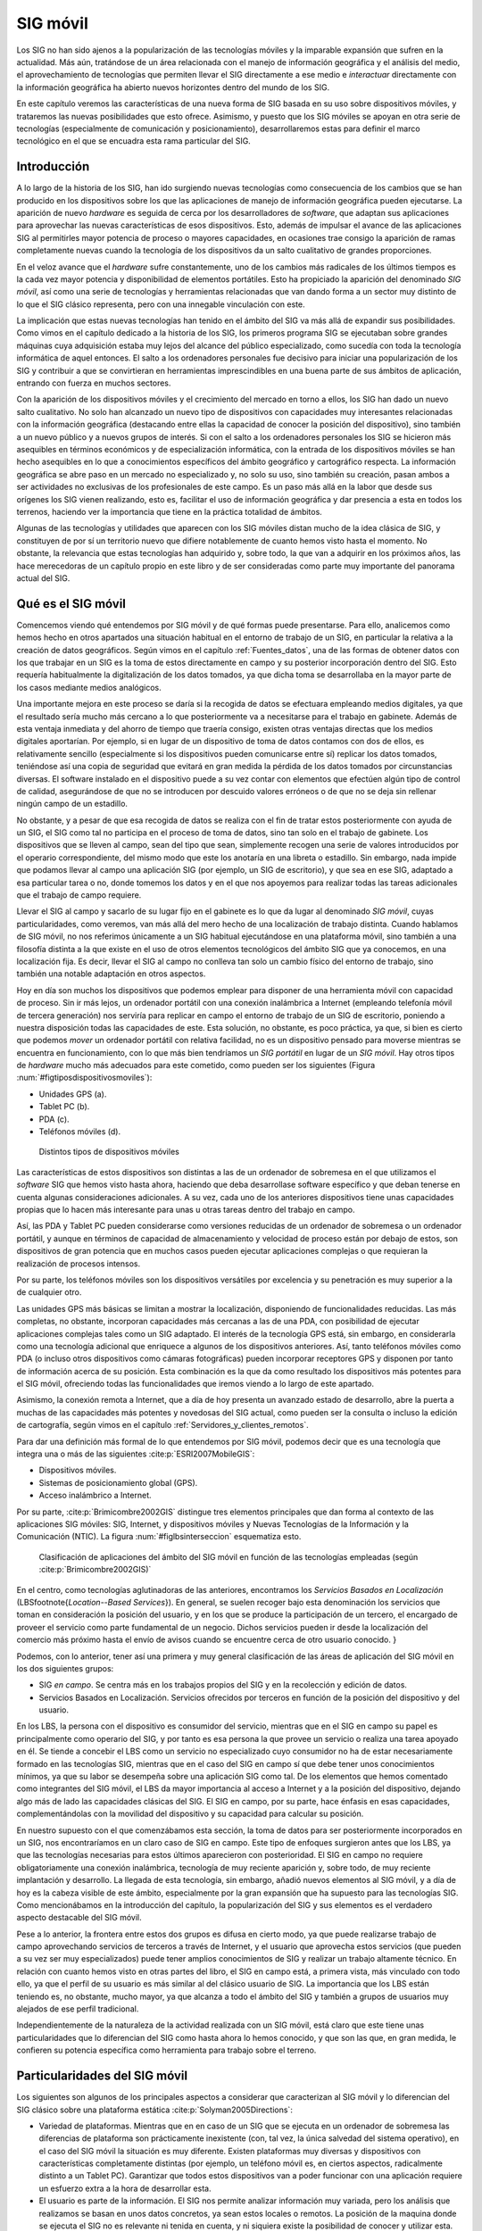 
.. _Otros_tecnologia:

**********************************************************
SIG móvil
**********************************************************

Los SIG no han sido ajenos a la popularización de las tecnologías móviles y la imparable expansión que sufren en la actualidad. Más aún, tratándose de un área relacionada con el manejo de información geográfica y el análisis del medio, el aprovechamiento de tecnologías que permiten llevar el SIG directamente a ese medio e *interactuar* directamente con la información geográfica ha abierto nuevos horizontes dentro del mundo de los SIG. 

En este capítulo veremos las características de una nueva forma de SIG basada en su uso sobre dispositivos móviles, y trataremos las nuevas posibilidades que esto ofrece. Asimismo, y puesto que los SIG móviles se apoyan en otra serie de tecnologías (especialmente de comunicación y posicionamiento), desarrollaremos estas para definir el marco tecnológico en el que se encuadra esta rama particular del SIG.


.. _SIG_Moviles:

Introducción
=====================================================



A lo largo de la historia de los SIG, han ido surgiendo nuevas tecnologías como consecuencia de los cambios que se han producido en los dispositivos sobre los que las aplicaciones de manejo de información geográfica pueden ejecutarse. La aparición de nuevo *hardware* es seguida de cerca por los desarrolladores de *software*, que adaptan sus aplicaciones para aprovechar las nuevas características de esos dispositivos. Esto, además de impulsar el avance de las aplicaciones SIG al permitirles mayor potencia de proceso o mayores capacidades, en ocasiones trae consigo la aparición de ramas completamente nuevas cuando la tecnología de los dispositivos da un salto cualitativo de grandes proporciones.

En el veloz avance que el *hardware* sufre constantemente, uno de los cambios más radicales de los últimos tiempos es la cada vez mayor potencia y disponibilidad de elementos portátiles. Esto ha propiciado la aparición del denominado *SIG móvil*, así como una serie de tecnologías y herramientas relacionadas que van dando forma a un sector muy distinto de lo que el SIG clásico representa, pero con una innegable vinculación con este.

La implicación que estas nuevas tecnologías han tenido en el ámbito del SIG va más allá de expandir sus posibilidades. Como vimos en el capítulo dedicado a la historia de los SIG, los primeros programa SIG se ejecutaban sobre grandes máquinas cuya adquisición estaba muy lejos del alcance del público especializado, como sucedía con toda la tecnología informática de aquel entonces. El salto a los ordenadores personales fue decisivo para iniciar una popularización de los SIG y contribuir a que se convirtieran en herramientas imprescindibles en una buena parte de sus ámbitos de aplicación, entrando con fuerza en muchos sectores.

Con la aparición de los dispositivos móviles y el crecimiento del mercado en torno a ellos, los SIG han dado un nuevo salto cualitativo. No solo han alcanzado un nuevo tipo de dispositivos con capacidades muy interesantes relacionadas con la información geográfica (destacando entre ellas la capacidad de conocer la posición del dispositivo), sino también a un nuevo público y a nuevos grupos de interés. Si con el salto a los ordenadores personales los SIG se hicieron más asequibles en términos económicos y de especialización informática, con la entrada de los dispositivos móviles se han hecho asequibles en lo que a conocimientos específicos del ámbito geográfico y cartográfico respecta. La información geográfica se abre paso en un mercado no especializado y, no solo su uso, sino también su creación, pasan ambos a ser actividades no exclusivas de los profesionales de este campo. Es un paso más allá en la labor que desde sus orígenes los SIG vienen realizando, esto es, facilitar el uso de información geográfica y dar presencia a esta en todos los terrenos, haciendo ver la importancia que tiene en la práctica totalidad de ámbitos.

Algunas de las tecnologías y utilidades que aparecen con los SIG móviles distan mucho de la idea clásica de SIG, y constituyen de por sí un territorio nuevo que difiere notablemente de cuanto hemos visto hasta el momento. No obstante, la relevancia que estas tecnologías han adquirido y, sobre todo, la que van a adquirir en los próximos años, las hace merecedoras de un capítulo propio en este libro y de ser consideradas como parte muy importante del panorama actual del SIG.	

.. _SIG_Moviles:

Qué es el SIG móvil
=====================================================



Comencemos viendo qué entendemos por SIG móvil y de qué formas puede presentarse. Para ello, analicemos como hemos hecho en otros apartados una situación habitual en el entorno de trabajo de un SIG, en particular la relativa a la creación de datos geográficos. Según vimos en el capítulo :ref:`Fuentes_datos`, una de las formas de obtener datos con los que trabajar en un SIG es la toma de estos directamente en campo y su posterior incorporación dentro del SIG. Esto requería habitualmente la digitalización de los datos tomados, ya que dicha toma se desarrollaba en la mayor parte de los casos mediante medios analógicos. 

Una importante mejora en este proceso se daría si la recogida de datos se efectuara empleando medios digitales, ya que el resultado sería mucho más cercano a lo que posteriormente va a necesitarse para el trabajo en gabinete. Además de esta ventaja inmediata y del ahorro de tiempo que traería consigo, existen otras ventajas directas que los medios digitales aportarían. Por ejemplo, si en lugar de un dispositivo de toma de datos contamos con dos de ellos, es relativamente sencillo (especialmente si los dispositivos pueden comunicarse entre sí) replicar los datos tomados, teniéndose así una copia de seguridad que evitará en gran medida la pérdida de los datos tomados por circunstancias diversas. El software instalado en el dispositivo puede a su vez contar con elementos que efectúen algún tipo de control de calidad, asegurándose de que no se introducen por descuido valores erróneos o de que no se deja sin rellenar ningún campo de un estadillo.

No obstante, y a pesar de que esa recogida de datos se realiza con el fin de tratar estos posteriormente con ayuda de un SIG, el SIG como tal no participa en el proceso de toma de datos, sino tan solo en el trabajo de gabinete. Los dispositivos que se lleven al campo, sean del tipo que sean, simplemente recogen una serie de valores introducidos por el operario correspondiente, del mismo modo que este los anotaría en una libreta o estadillo. Sin embargo, nada impide que podamos llevar al campo una aplicación SIG (por ejemplo, un SIG de escritorio), y que sea en ese SIG, adaptado a esa particular tarea o no, donde tomemos los datos y en el que nos apoyemos para realizar todas las tareas adicionales que el trabajo de campo requiere.

Llevar el SIG al campo y sacarlo de su lugar fijo en el gabinete es lo que da lugar al denominado *SIG móvil*, cuyas particularidades, como veremos, van más allá del mero hecho de una localización de trabajo distinta. Cuando hablamos de SIG móvil, no nos referimos únicamente a un SIG habitual ejecutándose en una plataforma móvil, sino también a una filosofía distinta a la que existe en el uso de otros elementos tecnológicos del ámbito SIG que ya conocemos, en una localización fija. Es decir, llevar el SIG al campo no conlleva tan solo un cambio físico del entorno de trabajo, sino también una notable adaptación en otros aspectos.

Hoy en día son muchos los dispositivos que podemos emplear para disponer de una herramienta móvil con capacidad de proceso. Sin ir más lejos, un ordenador portátil con una conexión inalámbrica a Internet (empleando telefonía móvil de tercera generación) nos serviría para replicar en campo el entorno de trabajo de un SIG de escritorio, poniendo a nuestra disposición todas las capacidades de este. Esta solución, no obstante, es poco práctica, ya que, si bien es cierto que podemos *mover* un ordenador portátil con relativa facilidad, no es un dispositivo pensado para moverse mientras se encuentra en funcionamiento, con lo que más bien tendríamos un *SIG portátil* en lugar de un *SIG móvil*. Hay otros tipos de *hardware* mucho más adecuados para este cometido, como pueden ser los siguientes (Figura :num:`#figtiposdispositivosmoviles`):


* Unidades GPS (a).
* Tablet PC	(b).
* PDA (c).	
* Teléfonos móviles (d).


.. _figtiposdispositivosmoviles:

.. figure:: TiposDispositivosMoviles.*
	:width: 650px
	
	Distintos tipos de dispositivos móviles

 
Las características de estos dispositivos son distintas a las de un ordenador de sobremesa en el que utilizamos el *software* SIG que hemos visto hasta ahora, haciendo que deba desarrollase software específico y que deban tenerse en cuenta algunas consideraciones adicionales. A su vez, cada uno de los anteriores dispositivos tiene unas capacidades propias que lo hacen más interesante para unas u otras tareas dentro del trabajo en campo.

Así, las PDA y Tablet PC pueden considerarse como versiones reducidas de un ordenador de sobremesa o un ordenador portátil, y aunque en términos de capacidad de almacenamiento y velocidad de proceso están por debajo de estos, son dispositivos de gran potencia que en muchos casos pueden ejecutar aplicaciones complejas o que requieran la realización de procesos intensos.

Por su parte, los teléfonos móviles son los dispositivos versátiles por excelencia y su penetración es muy superior a la de cualquier otro.

Las unidades GPS más básicas se limitan a mostrar la localización, disponiendo de funcionalidades reducidas. Las más completas, no obstante, incorporan capacidades más cercanas a las de una PDA, con posibilidad de ejecutar aplicaciones complejas tales como un SIG adaptado. El interés de la tecnología GPS está, sin embargo, en considerarla como una tecnología adicional que enriquece a algunos de los dispositivos anteriores. Así, tanto teléfonos móviles como PDA (o incluso otros dispositivos como cámaras fotográficas) pueden incorporar receptores GPS y disponen por tanto de información acerca de su posición. Esta combinación es la que da como resultado los dispositivos más potentes para el SIG móvil, ofreciendo todas las funcionalidades que iremos viendo a lo largo de este apartado.

Asimismo, la conexión remota a Internet, que a día de hoy presenta un avanzado estado de desarrollo, abre la puerta a muchas de las capacidades más potentes y novedosas del SIG actual, como pueden ser la consulta o incluso la edición de cartografía, según vimos en el capítulo :ref:`Servidores_y_clientes_remotos`.

Para dar una definición más formal de lo que entendemos por SIG móvil, podemos decir que es una tecnología que integra una o más de las siguientes  :cite:p:`ESRI2007MobileGIS`:


* Dispositivos móviles.
* Sistemas de posicionamiento global (GPS).
* Acceso inalámbrico a Internet.


Por su parte,  :cite:p:`Brimicombre2002GIS` distingue tres elementos principales que dan forma al contexto de las aplicaciones SIG móviles: SIG, Internet, y dispositivos móviles y Nuevas Tecnologías de la Información y la Comunicación (NTIC). La figura :num:`#figlbsinterseccion` esquematiza esto.

.. _figlbsinterseccion:

.. figure:: LBSInterseccion.*
	:width: 500px
	
	Clasificación de aplicaciones del ámbito del SIG móvil en función de las tecnologías empleadas (según  :cite:p:`Brimicombre2002GIS)`

 


En el centro, como tecnologías aglutinadoras de las anteriores, encontramos los *Servicios Basados en Localización* (LBS\footnote{*Location--Based Services*}). En general, se suelen recoger bajo esta denominación los servicios que toman en consideración la posición del usuario, y en los que se produce la participación de un tercero, el encargado de proveer el servicio como parte fundamental de un negocio. Dichos servicios pueden ir desde la localización del comercio más próximo hasta el envío de avisos cuando se encuentre cerca de otro usuario conocido. 
}

Podemos, con lo anterior, tener así una primera y muy general clasificación de las áreas de aplicación del SIG móvil en los dos siguientes grupos:


* SIG *en campo*. Se centra más en los trabajos propios del SIG y en la recolección y edición de datos.
* Servicios Basados en Localización. Servicios ofrecidos por terceros en función de la posición del dispositivo y del usuario. 


En los LBS, la persona con el dispositivo es consumidor del servicio, mientras que en el SIG en campo su papel es principalmente como operario del SIG, y por tanto es esa persona la que provee un servicio o realiza una tarea apoyado en él. Se tiende a concebir el LBS como un servicio no especializado cuyo consumidor no ha de estar necesariamente formado en las tecnologías SIG, mientras que en el caso del SIG en campo sí que debe tener unos conocimientos mínimos, ya que su labor se desempeña sobre una aplicación SIG como tal. De los elementos que hemos comentado como integrantes del SIG móvil, el LBS da mayor importancia al acceso a Internet y a la posición del dispositivo, dejando algo más de lado las capacidades clásicas del SIG. El SIG en campo, por su parte, hace énfasis en esas capacidades, complementándolas con la movilidad del dispositivo y su capacidad para calcular su posición.

En nuestro supuesto con el que comenzábamos esta sección, la toma de datos para ser posteriormente incorporados en un SIG, nos encontraríamos en un claro caso de SIG en campo. Este tipo de enfoques surgieron antes que los LBS, ya que las tecnologías necesarias para estos últimos aparecieron con posterioridad. El SIG en campo no requiere obligatoriamente una conexión inalámbrica, tecnología de muy reciente aparición y, sobre todo, de muy reciente implantación y desarrollo. La llegada de esta tecnología, sin embargo, añadió nuevos elementos al SIG móvil, y a día de hoy es la cabeza visible de este ámbito, especialmente por la gran expansión que ha supuesto para las tecnologías SIG. Como mencionábamos en la introducción del capítulo, la popularización del SIG y sus elementos es el verdadero aspecto destacable del SIG móvil.

Pese a lo anterior, la frontera entre estos dos grupos es difusa en cierto modo, ya que puede realizarse trabajo de campo aprovechando servicios de terceros a través de Internet, y el usuario que aprovecha estos servicios (que pueden a su vez ser muy especializados) puede tener amplios conocimientos de SIG y realizar un trabajo altamente técnico. En relación con cuanto hemos visto en otras partes del libro, el SIG en campo está, a primera vista, más vinculado con todo ello, ya que el perfil de su usuario es más similar al del clásico usuario de SIG. La importancia que los LBS están teniendo es, no obstante, mucho mayor, ya que alcanza a todo el ámbito del SIG y también a grupos de usuarios muy alejados de ese perfil tradicional.

Independientemente de la naturaleza de la actividad realizada con un SIG móvil, está claro que este tiene unas particularidades que lo diferencian del SIG como hasta ahora lo hemos conocido, y que son las que, en gran medida, le confieren su potencia específica como herramienta para trabajo sobre el terreno.

Particularidades del SIG móvil
=====================================================

Los siguientes son algunos de los principales aspectos a considerar que caracterizan al SIG móvil y lo diferencian del SIG clásico sobre una plataforma estática  :cite:p:`Solyman2005Directions`:


* Variedad de plataformas. Mientras que en en caso de un SIG que se ejecuta en un ordenador de sobremesa las diferencias de plataforma son prácticamente inexistente (con, tal vez, la única salvedad del sistema operativo), en el caso del SIG móvil la situación es muy diferente. Existen plataformas muy diversas y dispositivos con características completamente distintas (por ejemplo, un teléfono móvil es, en ciertos aspectos, radicalmente distinto a un Tablet PC). Garantizar que todos estos dispositivos van a poder funcionar con una aplicación requiere un esfuerzo extra a la hora de desarrollar esta.

* El usuario es parte de la información. El SIG nos permite analizar información muy variada, pero los análisis que realizamos se basan en unos datos concretos, ya sean estos locales o remotos. La posición de la maquina donde se ejecuta el SIG no es relevante ni tenida en cuenta, y ni siquiera existe la posibilidad de conocer y utilizar esta. En el SIG móvil, por el contrario, la posición del dispositivo es conocida (si este integra algún tipo de mecanismo para calcular está, de entre los que veremos más adelante en esta misma sección). Esa posición no solo puede ser empleada como otro dato más, sino que, en muchos casos, es el dato más importante y el que permite ofrecer servicios personalizados en función de dicha posición. Indirectamente, el usuario se convierte también en parte de la información, ya que es *su* posición la que ahora forma parte de esta.

* Acceso variable. La calidad del acceso a Internet va a fluctuar notablemente para un mismo conjunto de dispositivo, aplicación, y usuario, ya que se trata de un servicio muy variable en función de la localización. 

* Limitación de los dispositivos. Comparados con un ordenador de sobremesa, que representa el dispositivo estándar en el que un SIG se ejecuta tradicionalmente, los dispositivos móviles presentan importante limitaciones. Las más destacable de ellas es su propio tamaño, ya que las pantallas son pequeñas y obligan a un uso distinto de su espacio para poder mostrar en ellas todos los elementos necesarios para garantizar una correcta usabilidad de las aplicaciones. Otras limitaciones son las ya mencionadas de almacenamiento y proceso. Y, por último, deben considerarse también las limitaciones en los dispositivos de entrada, muy distintos de los habituales teclado y ratón, y sin apenas posibilidad de contar con otros periféricos más específicos.

* Escalabilidad de los datos. Por las propias características tanto de los dispositivos como de sus conexiones, es necesario poner atención en la escalabilidad de los datos para que las aplicaciones funcionen en circunstancias variadas, modificando el detalle en función de las situación.


Aplicaciones del SIG móvil
=====================================================

Para estudiar las posibilidades que el SIG móvil nos brinda, podemos analizar el papel que la información geográfica juega en el trabajo de campo. De este modo, descubriremos en qué fases de este existirán diferencias si podemos contar con una herramienta con las capacidades de un SIG, ampliada además con otros elementos tales como un sistema GPS incorporado en el dispositivo. Entendemos aquí trabajo de campo no en el sentido tradicional, sino como cualquier actividad desarrollada al aire libre en la que pueda aplicarse de algún modo un SIG móvil, y que no necesariamente ha de constituir un *trabajo* como tal. 

Por una parte, la información geográfica es una herramienta en la que nos apoyamos para desarrollar la actividad en cuestión. Es decir, *usamos* la información geográfica de forma directa. Así sucede, por ejemplo, cuando debemos tomar datos en una localización concreta como por ejemplo una parcela de inventario en un inventario forestal o un punto de alcantarillado para realizar un control del estado de una red de saneamiento. También hacemos un uso similar cuando buscamos el restaurante más próximo o queremos encontrar el camino más rápido para tomar una carretera desde nuestro emplazamiento actual.

Tradicionalmente, la información geográfica se ha llevado al campo en forma de mapas impresos. Consultando estos se encontraba el lugar seleccionado y la forma de desplazarse hasta él. Empleábamos mapas topográficos para encontrar esa parcela de inventario, callejeros para localizar la alcantarilla o un mapa de carreteras para saber cómo desplazarnos en coche. Con el SIG móvil, la información geográfica *viaja* al campo en formato digital, almacenada dentro del propio dispositivo o bien accediendo mediante este a información remota a través de Internet. Esto ofrece ventajas tales como una mayor comodidad o como la posibilidad de tener varios dispositivos que compartan la cartografía. Es decir, varios técnicos que trabajen en campo pueden *llevar* el mismo mapa sin necesidad de tener varias copias de este, sino tan solo varias *copias* del dispositivo, que es por otra parte el mismo que emplearán para la toma de datos o para cualquiera de las restantes tareas de su trabajo.

Por otra parte, la información geográfica en sí puede ser parte de la información recogida en campo. Es decir, es objeto de interés directo del trabajo de campo, y no solo un medio para realizar este. En este caso, los dispositivos móviles van a permitir recoger con más precisión cualquier tipo de dato espacial sobre el terreno, al mismo tiempo que facilitan la creación de dicho dato espacial o la edición de uno ya existente en función de lo observado. Se unen en este punto la capacidad del dispositivo para conocer las coordenadas de su localización y las capacidades de las aplicaciones SIG para edición de datos, así como las propias ventajas de los datos digitales en lo que a su actualización respecta (véase :ref:`Datos_digitales_y_analogicos`). 

Esta es una de las razones principales del auge actual de los proyectos colaborativos para la creación de cartografía (véase :ref:`VGI`). Los complejos y caros equipos empleados en la cartografía clásica pueden sustituirse en muchos casos por dispositivos simples como un teléfono móvil o una unidad GPS de consumo, ambos sencillos de manejar para el usuario no especializado. Este puede así tomar información geográfica y aportarla a algún proyecto comunitario, o bien guardarla para su uso personal. 

Con las ideas anteriores, podemos localizar las principales tareas que el SIG móvil va a desarrollar en los distintos ámbitos de aplicación y dividirlas en dos bloques: aquellas que permiten a los usuarios optimizar su movilidad durante el trabajo de campo, y aquellas que facilitan el desarrollo de la labor en cuestión una vez que se ha posicionado correctamente. 

Con respecto a las relacionadas con la movilidad, no se ha de pensar que estas se limitan a la localización de un emplazamiento puntual como se ha mencionado anteriormente, en lo que sería un uso casi exclusivo del sistema de posicionamiento del dispositivo. También el análisis, parte importante de un SIG, puede servir para mejorar el desplazamiento que el trabajo en campo conlleva. El cálculo de rutas es el principal ejemplo en este sentido, tal y como se implementa en los navegadores GPS, aunque no el único. Elaborar un plan de ruta en tiempo real puede ser útil para muchos profesionales, que pueden hacer uso de algoritmos como el del *problema del viajante* si estos se encuentran implementados en su SIG móvil.

Dentro de las actividades que facilitan la labor en campo son de especial interés las relacionadas con la captura de información geográfica, que se simplifica notablemente como ya hemos dicho. Asimismo, también debemos citar cualquier tipo de servicio al que pueda accederse mediante la conexión inalámbrica del dispositivo y proporcione información complementaria o algún tipo de apoyo a la persona que opera con este. Y por último, no ha de olvidarse el análisis SIG como una herramienta con gran utilidad, ya que permitirá realizar procesos adicionales que pueden añadir nuevas posibilidades, tales como, por ejemplo, la validación en tiempo real de los datos recogidos.

La siguiente lista resume algunas de las actividades principales que pueden llevarse a cabo con un SIG móvil. Algunas de ellas pueden desarrollarse sin necesidad de contar con todos los elementos posibles (dispositivo, conexión inalámbrica y sistema de posicionamiento), aunque buena parte requieren el concurso de todos ellos.


* Navegación. Cálculo de ruta óptima entre dos puntos, guiado en interiores (centros comerciales, museos, etc.), aparcamiento guiado, gestión de tráfico. Una de las actividades más populares y extendidas.
* Inventario. Recogida de datos de cualquier tipo sobre el terreno. Cubre desde datos de inventarios forestales a prospecciones arqueológicas, pasando por datos censales o infraestructuras urbanas, entre muchos otros.
* Información. Paginas amarillas espaciales o guias de viaje virtuales. En general, cualquier servicio de mapas o de puntos de interés con posición (monumentos, tiendas, aparcamientos...) accesible desde un dispositivo móvil.
* Emergencia. Localización de situaciones de emergencia, asistencia a vehículos, optimización de asistencias y tiempos de respuesta. El usuario, ante una emergencia, puede conocer su posición e informar de ella, o bien a través de la red puede conocerse esta y emplearse para dar una respuesta óptima y una ayuda lo más eficiente posible.
* Publicidad. Anuncios basados en localización, indicación de negocios cercanos, promociones para comercios próximos. Existen algunas limitaciones para evitar la publicidad no deseada, pero si el usuario da permiso, puede recibir información sobre posibilidades comerciales en su entorno.
* Seguimiento. Tanto de personas como de productos, a lo largo de rutas predefinidas o no. También puede servir para monitorizar una actividad en las distintas localizaciones por las que pase el usuario. Por ejemplo, una compañía telefónica puede estudiar los patrones de comportamiento en lo que al acceso a la red respecta, según el emplazamiento desde el que se accede.
* Gestión. Por ejemplo, de infraestructuras, de instalaciones, o de flotas. El dispositivo puede ir sobre el elemento a gestionar o bien emplearse para llegar hasta él y efectuar allí algún tipo de control.
* Ocio. Buscadores de amigos o juegos con componente espacial, entre otros.



Métodos de posicionamiento
=====================================================

Uno de los elementos clave del SIG móvil es la capacidad de conocer la posición del dispositivo en todo momento, incorporando, como ya hemos visto, esa posición como un dato más de particular relevancia para realizar otras operaciones habituales del SIG o para ofrecer servicios de diversos tipos. Si el dispositivo en cuestión es una unidad GPS, está claro que dispone de un sistema para obtener su posición, igual que sucede si se trata de otro tipo de dispositivo pero con un receptor GPS incorporado. Sin embargo, existen otras formas de que el dispositivo conozca su posición, y pueden emplearse de igual modo para obtener resultados similares en cuanto a las prestaciones que van a permitir.

Los métodos mediante los cuales puede determinarse la posición de un dispositivo pueden clasificarse en tres tipos, a saber:


* Introducción manual de la posición.
* Métodos basados en red.
* Metodos basados en terminal.


La introducción manual es el método más obvio y simple que, no obstante, puede implicar también el uso de algún tipo de tecnología y requiere algunas matizaciones. Además de introducir directamente en el dispositivo las coordenadas actuales de este, es posible establecer una posición mediante la denominada *geocodificación inversa*. En el capítulo :ref:`Geocodificacion` veíamos que mediante la geocodificación asignábamos coordenadas a un determinado elemento, que podía ser un punto dado o cualquier otro elemento susceptible de ser georreferenciada. Aplicando este razonamiento de forma inversa, y si disponemos una base de datos con un conjunto de esos elementos y sus coordenadas asociadas, podemos obtener estas últimas haciendo búsquedas en esa base de datos con el nombre del elemento. Es decir, podemos decirle al dispositivo que la posición actual es *Badajoz* o *Estadio Vicente Calderón* y él se encargará de convertir esa información en una coordenada numérica similar a la que se obtendría si tuviera instalado un receptor GPS o alguna otra tecnología similar.

Algunos servicios de consulta de los que presentábamos en el capítulo :ref:`Servidores_y_clientes_remotos` permiten este tipo de operaciones, y devuelven coordenadas asociadas a un determinado fenómeno geográfico. En particular, los denominadas servicios de *Nomenclator* son los encargados de ello, como veremos con más detalle en el apartado :ref:`Nomenclator`.

Con respecto a los dos tipos restantes, ambos se apoyan en una red de estaciones cuyas posiciones son conocidas. Los basados en red obtienen su posición mediante cálculos realizados en función de una señal emitida por el dispositivo. El método más habitual de esta clase es el empleado por los teléfonos móviles para calcular su posición en función del repetidor más cercano de entre los que le ofrecen cobertura. 

Por el contrario, en los métodos basados en terminal es el propio dispositivo el que recibe la señal que procede de las estaciones, y en función de estas calcula su posición. El sistema GPS es el ejemplo más popular de un método de esta última clase. Existen asimismo métodos combinados que emplean ambas técnicas para el cálculo posicional.

La figura :num:`#figmetodosposicionamiento` esquematiza lo anterior.

.. _figmetodosposicionamiento:

.. figure:: MetodosPosicionamiento.*
	:width: 750px
	
	Metodos de posicionamiento basados en red (a) y en terminal (b)

 


Con independencia del tipo de método, el proceso de cálculo de posición sigue un esquema como el siguiente:


* La posición de las estaciones es conocida.
* La información de la señal se transforma en una distancia (a excepción de si se aplica la técnica conocida como Ángulo de Llegada, que veremos seguidamente).
* La posición se calcula conociendo las distancias a un número dado de estaciones base.


Esto coincide con lo que ya vimos en el apartado :ref:`GPS` dedicado al sistema GPS.

Para convertir la información de la señal en una posición, encontramos diversas técnicas, a saber:


* Celda de Origen (Cell of Origin, COO). Se identifica la estación base más cercana y con ello se sabe que el dispositivo se encuentra en el perímetro de esta, dentro de su radio de alcance. La precisión depende de la densidad de la red. Para el caso de telefonía móvil, se sitúa entre los 200 metros y varios kilómetros, por lo que es baja para cierto tipo de servicios.
* Tiempo de Llegada (Time of Arrival, TOA). Se conoce la velocidad de transmisión de la señal y el tiempo entre el envio y la recepción de la señal, con lo que puede calcularse la distancia. Se tiene así la distancia respecto a una estación dada. Considerando la velocidad de transmisión de la señal, son necesarios relojes de alta precisión para lograr un calculo preciso.
* Diferencia de Tiempo de Llegada (Time Difference of Arrival, TDOA) o Diferencia de Tiempo Observada Mejorada (Enhanced Observed Time Difference, E--OTD). En ambas técnicas se mide igualmente el tiempo, pero el cálculo de la distancia se basa en la diferencia de las señales de tres estaciones, pudiéndose así triangular la posición. En el caso de TDOA el cálculo de la posición lo realiza el proveedor de la red, mientras que en el E--ODT es el dispositivo móvil quien lo hace.
* Ángulo de Llegada (Angle of arrival, AOA), Dirección de Llegada (DOA): Se usan antenas direccionables para detectar el ángulo de llegada.


Estas técnicas pueden emplearse simultáneamente, con objeto de proporcionar una localización más fiable o de adaptarse a las propias circunstancias de la red de estaciones en cada momento.

Es interesante mencionar que la precisión en los métodos basados en terminal es en general mayor que la de los métodos basados en red, siendo así más adecuados para servicios en los que la posición deba conocerse de forma más precisa  :cite:p:`Lopez2004CRC`. Así, el GPS ofrece precisiones mucho mayores que las que se pueden obtener con la identificación de la celda más cercana en una red de telefonía móvil. El GPS es, sin embargo, una técnica pensada para emplearse en exteriores, y los servicios en interior no pueden hacer uso de este, además de requerir una precisión aún mayor. En este caso, métodos basados en redes locales inalámbricas (WLAN), Bluetooth o ultrasonidos son una opción	válida, todos ellos también basados en terminal.

Redes inalámbricas
=====================================================

Uno de los elementos más importantes en el SIG móvil es la conexión inalámbrica, que nos permite el acceso a Internet y poder acceder a todos los tipos de servicios a través de esta. Sin conexión, disponemos de gran cantidad de funcionalidades, en especial aquellas fundamentales para lo que denominábamos SIG en campo. Podemos llevar el SIG móvil y tomar datos, realizar análisis geográficos sobre el terreno o navegar hasta una posición dada. Para ello solo necesitamos los datos que estén almacenados en el propio dispositivo, tal y como sucede en un navegador GPS que contiene su propia cartografía.

Sin conexión a Internet, sin embargo, no se dispone de capacidad para recibir servicios ni tampoco para acceder a datos remotos o realizar consultas sobre datos de terceros, limitando así de forma notable el alcance del  SIG móvil. Siendo la conexión inalámbrica un elemento tan relevante, es necesario conocer algunos fundamentos acerca de su funcionamiento y de cómo los dispositivos habituales en el SIG móvil incorporan la tecnología correspondiente.

Existen dos esquemas principales para clasificar las redes inalámbricas: según la topología de la red y según su alcance

En relación con la topología de la red encontramos dos grupos: aquellas en que la red presenta una infraestructura formada por un número de estaciones inmóviles (nodos) a las que acceden los terminales, y aquellas en las que los propios terminales forman una red *ad--hoc*, siendo ellos mismos los nodos de esta.

Según su alcance, y variando este de menor a mayor, podemos dividir las redes inalámbricas en Redes Inalámbricas de Área Personal (Wireless Personal Area Network, WPAN), Redes Inalámbricas de Área Local (Wireless Local Area Network, WLAN) y Redes Inalámbricas de Área Amplia (Wireless  Wide Area Network, WWAN). Está clasificación se emplea con frecuencia, por lo que veremos los tipos anteriores con algo más de detalle.

Una red WPAN tiene un alcance corto, de unos 10 metros, y utiliza una frecuencia que no requiere de licencia para operar. La mayoría de las redes de este tipo se basan en Bluetooth, y su velocidad de transmisión es de unos 0.5 Mbps.

Por su parte, una red WLAN tiene un alcance mayor, entre 10 y 100 metros, y su velocidad es muy superior, hasta los 100 Mbps. Utilizan también frecuencias sin necesidad de licencia. Las redes inalámbricas de este tipo surgen a partir de las redes locales no inalámbricas (LAN), principales pensadas para la transmisión de datos. Es por ello que esta tecnología esta principalmente orientada a la transmisión de datos, y no ofrece soporte para voz como sucede con las redes WWAN.

Una red WWAN cubre un a distancia de entre 100 metros y 30 kilómetros, y emplea una frecuencia no libre, es decir, una cuyo uso requiere la adquisición de una licencia. Originalmente este tipo de redes se pensaron para transmisión de voz, por lo que su velocidad es baja, 4,8 kbps. La evolución de estas redes para la transmisión de datos ha dado lugar a una segunda generación con mayores velocidades, como sucede con las redes de los sistemas GSM (Global System for Mobile) o GRPS (General Packet Radio Service), con velocidades de 9,6--14 kbps y 20--115 kbps respectivamente. Estas velocidades siguen siendo insuficientes para gran cantidad de aplicaciones, pero las redes de tercera generación, como el sistema UTMS (Universal Mobile Telecommunication System) europeo, pueden alcanzar tasas que permiten operar fluidamente del mismo modo que en una red local. 


El *sofware* SIG móvil
=====================================================

Conocemos ya los elementos que integran el SIG móvil y las tecnologías implicadas tales como las redes inalámbricas y los métodos de posicionamiento. Es el momento de ver cómo el *software* SIG se adapta a estas circunstancias y cuáles son las características de las aplicaciones que vamos a encontrar sobre los dispositivos móviles. 

Las diferencias entre los SIG de escritorio y los SIG sobre dispositivos móviles vienen motivadas fundamentalmente por dos razones: las capacidades limitadas de estos (que mencionamos al inicio del capítulo) y las funcionalidades extras que presentan (principalmente la capacidad de posicionamiento). De igual modo, el enfoque y el tipo de uso que se pretenda dar condicionan la forma de las aplicaciones, existiendo una gran diferencia entre las aplicaciones dirigidas a lo que denominábamos SIG en campo y aquellas orientadas a los servicios basados en localización.

Comenzando con las primeras, representan el *software* más similar a los SIG de escritorio, ya que las funcionalidades que resultan de interés son en buena medida aquellas que encontramos en estos. La lectura de datos y su representación son de nuevo los pilares fundamentales entre las capacidades que una aplicación para SIG en campo debe presentar, aunque tanto la edición como el análisis cobran relevancia y se implementan habitualmente para usos particulares. A su vez, tanto la lectura como la representación de datos son dos de las áreas en las que es más necesaria una adaptación debido a las limitaciones del dispositivo. 

En el caso de la lectura de datos, la limitada capacidad de almacenamiento y, sobre todo, memoria y velocidad de proceso, plantean un problema a la hora de desarrollar un *software* que se comporte de manera similar a un SIG de escritorio. Aunque el desarrollo de ciertos tipos de dispositivos móviles tales como las PDA es rápido y sus capacidades casi alcanzan en algunos casos a las de un ordenador de sobremesa, el manejo de datos voluminosos sigue estando restringido. Este tipo de datos, no obstante, no son necesarios con tanta frecuencia como en el trabajo clásico con un SIG de sobremesa y, dado que otro tipo de funcionalidades están más limitadas, el rango de actividades que se van a desarrollar con tales datos es más reducido, lo que simplifica el desarrollo de todo lo relativo a su acceso y manejo.

Aunque un SIG móvil era en su concepción inicial un elemento autónomo capaz de contener los datos necesarios para su funcionamiento e incluso incorporar nuevos datos mediante la creación *in situ* de estos, la aparición de las redes inalámbricas ha cambiado esta tendencia y ahora el desarrollo se enfoca hacia el consumo de datos externos a través de la red. Este planteamiento soluciona las dificultades que existen para la lectura de datos de gran volumen, ya que el dispositivo se convierte en un cliente y delega las tareas más costosas al servidor correspondiente. 

En los dispositivos de mayor potencia, adecuados para un desarrollo profesional del SIG en campo y para la recogida de datos, el SIG conserva sus capacidades de acceder a datos locales, mientras que en otros menos potentes y especializados, tales como teléfonos móviles, se consumen exclusivamente datos remotos. Algunas aplicaciones con base SIG, tales como navegadores, pueden utilizar cartografía digital almacenada en el dispositivo, pero la aplicación como tal no permite la utilización de otros datos distintos o la lectura de diversos formatos, como sí sucede en un SIG de escritorio.

En lo referente a la representación, la principal diferencia que se ha de considerar a la hora de diseñar un SIG móvil es, como parece lógico, la reducida dimensión de las pantallas. Especialmente a la hora de visualizar datos y aplicar una simbología a estos, se ha de tener en cuenta que existe una limitación de tamaño y que no pueden aplicarse ideas idénticas a las que serían adecuadas para una pantalla de ordenador común, ya que, al trasladarlas a la del dispositivo móvil, puede obtenerse como resultado un mapa carente de utilidad que no transmite adecuadamente la información geográfica que contiene. Los conceptos de generalización cartográfica que mencionamos en el apartado :ref:`GeneralizacionCartografica` (por ejemplo, la exageración de elementos) han de tenerse muy presentes en la creación de un SIG móvil.

No solo en la forma de representación existen diferencias, sino también en las propias funcionalidades de visualización incorporadas en la aplicación. Esto está relacionado no únicamente con las limitaciones de la aplicación ---podemos decir que, en general, el SIG sobre un dispositivo móvil es una versión más simplificada y menos compleja de un SIG de escritorio---, sino con las necesidades que el usuario va a tener en este aspecto. 

Por ejemplo, podemos asumir que un usuario de un SIG móvil va a requerir menos capacidades para establecer una representación particular de los datos espaciales, ya que el trabajo que realiza es menos exigente en ese sentido. Mientras que sobre un SIG de escritorio se elabora cartografía y se trabaja con múltiples capas y en contextos de trabajo muy distintos, un usuario de un SIG móvil emplea la representación visual de los datos como forma de navegación (de modo similar a como emplearía un mapa en papel), o como un apoyo para la edición o toma de datos. En el primer caso, en la representación debe primar la claridad, para facilitar la localización de aquello que busca. Aspectos relativos al análisis visual de la componente temática del dato geográfico no son relevantes, ya que es raro que el usuario efectúe ese tipo de operaciones. En el segundo caso, debe prevalecer la representación clara de aquello que se edita o de los elementos principales del entorno que van a servir de guía para la edición o creación de nuevos datos.

Aunque también los SIG móviles tienen parte del carácter generalista de los SIG de escritorio, su contexto está más acotado o, al menos, más limitado en cuanto a la extensión de las actividades que pueden llevarse a cabo y las necesidades que van a plantear. Por esta razón, sus funcionalidades, con la visualización en lugar predominante, también se encuentran limitadas.

Gracias al acceso a Internet que se mencionó anteriormente, no solo las tareas de acceso y procesado de datos se delegan en un servidor, sino también las relacionadas con la representación. Por eso, es más habitual que los SIG móviles actúen como clientes de servicios de mapas (es decir, de representaciones ya hechas y listas para visualizarse, como vimos en el apartado :ref:`Servidores`), y no como clientes de servicios más complejos en los cuales se obtienen los datos y después es la aplicación la que se encarga de formar la representación a partir de ellos. 

Esto no quiere decir que este tipo de capacidades no se encuentren en los SIG móviles. De hecho, algunas aplicaciones SIG móviles permiten incluso que la edición de la cartografía sea también un servicio remoto, es decir, que cuando el usuario edite o añada nuevos elementos en su trabajo de campo, estos cambios no tengan lugar en los datos locales que existen en el dispositivo, sino que modifica los presentes en un repositorio remoto. Esta funcionalidad, poco frecuente incluso en los SIG de escritorio más completos, aparece en algunos SIG móviles. No obstante, las posibilidades de representación son menores en el SIG móvil, entendiéndose que no es necesario ofrecer capacidades avanzadas de este tipo.

A modo de ejemplo, y tras lo explicado hasta este punto, se muestra en la figura :num:`#figsigmovil` el aspecto de una aplicación SIG móvil.

.. _figsigmovil:

.. figure:: SigMovil.*
	:width: 500px
	
	Aspecto de una aplicación SIG móvil (gvSIG Mobile)

 


En los servicios basados en localización, todo lo anterior tiene lugar de un modo aún más patente, reduciéndose por lo general más aún las funcionalidades. El usuario tiene menos capacidad para *operar* con el dispositivo y con el *software*, y los servicios se diseñan para que sean sencillos de consumir. Los teléfonos móviles, que representan el dispositivo por excelencia para este tipo de aplicaciones, tienen capacidades más reducidas que otros de los adecuados para el SIG móvil, por lo que esta limitación de funcionalidades es también producto del dispositivo al que están orientadas mayoritariamente. La menor especialización de los usuarios influye también en que las aplicaciones presenten esas características.

La imagen :num:`#figejemploslbs` muestra dos ejemplos de aplicaciones para servicios basados en localización. Adviértase que estas no tienen necesariamente que guardar similitud con la idea clásica de un SIG, y que pueden no incluir ningún tipo de representación cartográfica. Es decir, que pueden proveer el servicio dando algún tipo de información geográfica (en el caso del ejemplo de la izquierda, se ofrecen mensajes de otros usuarios del servicio localizados en la misma zona) sin necesidad de mostrarla sobre un mapa. En el caso de la captura de pantalla mostrada en el lado derecho, la información sí aparece en un mapa, en el cual se muestran los contactos del usuario que se encuentran cercanos. El servicio en este caso es una forma particular de agenda de contactos que hace énfasis en algunos de ellos en función de su localización y la del usuario.

.. _figejemploslbs:

.. figure:: EjemplosLBS.*
	:width: 650px
	
	Dos servicios basados en localizacion sobre un teléfono móvil. A la izquierda, Foursquare (http://www.foursquare.com). A la derecha, Google Latitude(http://www.google.com/latitude).

 



El contexto
--------------------------------------------------------------

Un hecho básico a considerar a la hora de diseñar *software* para un SIG móvil es que en este el *software* conoce dónde se encuentra el usuario, y el trabajo de dicho usuario normalmente se basa en emplear esa localización para realizar algún tipo de tarea. Aparece así un concepto que carece prácticamente de importancia en un SIG de escritorio que se ejecuta sobre una máquina inmóvil, pero que en el SIG móvil y en cualquier otra aplicación móvil resulta fundamental: el *contexto*.



Entendemos por contexto toda aquella información que puede ser utilizada para caracterizar la situación de una entidad. Una entidad es una persona, lugar o objeto que se considera relevante para la interacción entre el usuario y la aplicación, pudiendo considerarse como entidad también a estos últimos  :cite:p:`Dey2001PUC`.

Los factores implicados en definir un contexto son variados, pero pueden considerarse divididos en cuatro grupos fundamentales  :cite:p:`Schilit1994IEEE`:


* Contexto espacial. Caracterizado por dónde se encuentra el usuario.
* Contexto social. Caracterizado por quién es el usuario.
* Contexto informacional. Caracterizado por qué recursos se hallan cerca del usuario.
* Contexto técnico. Caracterizado por las características de la red y los dispositivos.


Si atendemos al caso particular de los servicios basados en mapas,  :cite:p:`Nivala2003HCI` propone los tipos de contexto que se detallan a continuación:


* Usuario. La identidad del usuario permite considerar aspectos tales como su edad y sexo (las cuales condicionan inevitablemente sus intereses), sus preferencias personales (por ejemplo, el idioma que habla y en el que quiere recibir el servicio) o quienes son su amistades y desea contactar con ellas.
* Localización. El elemento de contexto más empleado, puede ser tanto absoluta (expresada mediante una coordenada georeferenciada) o relativa a algún otro elemento que forma a su vez parte del contexto.
* Tiempo. Puede considerarse a distintas escalas. Por ejemplo, la hora del día (de interés si se busca un establecimiento para indicar al usuario solo aquellos que estén abiertos en ese momento) o la estación del año (que condiciona las actividades que se pueden realizar, ya que muchas de ellas son estacionales).
* Orientación. Para saber hacia dónde se dirige el usuario y conocer, por ejemplo, qué tiene delante a la vista. También para servicios de navegación, para saber si el usuario sigue adecuadamente una ruta propuesta. Si el usuario se mueve, puede conocerse mediante el movimiento, pero en caso de estar parado requiere la presencia de elementos adicionales en el dispositivo.	
* Historial de navegación. Permite crear un perfil del usuario y saber sus intereses en función de los lugares en los que ha estado.
* Propósito de uso. Viene definido por las actividades y objetivos del usuario, así como el papel que ejerce durante la utilización del dispositivo móvil. Los distintos tipos de usuarios tendrán diferentes necesidades en lo que respecta a la información, la presentación (por ejemplo, mapas con una representación más o menos técnica) o los modos de interacción con el dispositivo.
* Situación cultural y social. La situación de un usuario en este sentido se caracteriza por la proximidad a otros usuarios, su relación social y sus tareas colaborativas.
* Entorno físico. En este apartado se incluyen elementos como la iluminación existente o el ruido ambiente, que condicionan la interacción con el dispositivo y las capacidades del usuario de operar sobre él.
* Propiedades del sistema. Se incluyen aquí los aspectos relativos a la tecnología. Por ejemplo, si el dispositivo es en color o en blanco y negro, si tiene teclado o pantalla táctil, o si la conexión a Internet es continua o intermitente.


Algunos de los anteriores puntos puede pensarse que no guardan una relación directa con los LBS y no  han de ser exclusivos de estos. Es decir, que elementos como, por ejemplo, el tiempo, pueden ser tenidos en cuenta a la hora de proveer un servicio sin necesidad de que el dispositivo a través del que se realiza dicho servicio cuente con medios para establecer su posición. Un ordenador de sobremesa, por ejemplo, también dispone de información sobre el tiempo que puede considerarse. Aunque esto es cierto, la inclusión del contexto espacial añade relevancia a los otros elementos del contexto, ya que modifica en gran medida la labor del usuario y la naturaleza de su actividad sobre el dispositivo.

Si recurrimos al clásico ejemplo del cálculo de rutas, aunque el análisis llevado a cabo sea similar y requiera unos datos similares (punto de inicio, punto de destino y red de vías de comunicación), el hecho de que unos de dicho puntos (habitualmente el de salida) sea la coordenada actual del dispositivo modifica en gran medida muchos aspectos de esa operación. Al realizar un cálculo de rutas en un SIG de escritorio sobre un ordenador de sobremesa, lo normal es que este cálculo nos sirva para planificar un viaje futuro o para estimar el tiempo que, en algún momento dado, tardaremos en cubrir la distancia entre dos puntos. 

Al contrario que en el caso de usar un dispositivo móvil como un navegador GPS, ese viaje por esa ruta no vamos a realizarlo inmediatamente, no tiene necesariamente que ser un trayecto cercano a nuestra posición actual e incluso no vamos a ser nosotros mismos quienes hagamos el recorrido. De este modo, el contexto temporal o el personal del usuario no tienen significado alguno. Podemos incluir esas variables explícitamente si el *software* así nos lo permite, pero no son una parte inherente al cálculo y que siempre sea tenida en cuenta. Por su parte, en un dispositivo móvil pueden incorporarse todos estos factores asumiendo que, en la mayoría de los casos, sí van a ser de importancia. En resumen, que el hecho de que se trabaje sobre un dispositivo móvil y este permita conocer su posición añade significado a todas las clases de contexto.

.. _figrealidadaumentada:

.. figure:: RealidadAumentada.*
	:width: 750px
	
	Dos ejemplos de realidad aumentada (cortesía de 5 Magazine)

 


El *software* debe diseñarse de forma que pueda responder a ese contexto y adaptarse a él. Las siguientes son las áreas principales en las que esa adaptación puede producirse  :cite:p:`Reichenbacher2004PhD`:


* Información. La información proporcionada a un usuario varía en función del contexto en que se encuentre. Por ejemplo una búsqueda de un determinado tipo de comercio puede restringirse a un radio de alcance desde su posición habitual, o bien filtrarse para informar solo de aquellos que ofrezcan algún producto o servicio que sea de interés para el usuario.
* Tecnología. Conociendo las características del dispositivo, puede establecerse la mejor forma de ofrecer un servicio. Si, por ejemplo, la pantalla del dispositivo es demasiado reducida, no será interesante hacerlo mediante imágenes de gran tamaño, así cómo proveer algún tipo de información sonora si el dispositivo no dispone de capacidades para reproducir sonido. Como ya vimos, una de las características del SIG móvil es la variedad de plataformas, por lo que la adaptación en este sentido es importante para poder satisfacer las necesidades de los usuarios con independencia de qué plataforma emplean.
* Interfaz de usuario. El servicio puede alterar la interfaz sobre la que opera el usuario. El ejemplo más clásico es el desplazamiento de un mapa a medida que este se mueve.
* Presentación. Si la información requiere ser representada, esto puede hacerse de diversas formas en función del contexto. La simbología empleada se adapta, por ejemplo, a las preferencias del usuario (resaltando aquellos elementos que le resultan de mayor interés) o a la hora del día (señalando de algún modo explicito el hecho de que algunos elementos pueden no estar disponibles, tales como comercios si es de madrugada), entre otros factores.


La adaptación a un contexto dado puede ser mayor o menor en función de las propias características del servicio y de cómo este se plantee. En algunos casos puede llegar a ser muy intensa, tal y como sucede en la denominada *realidad aumentada*, donde la frontera entre la realidad y el dispositivo se difumina gracias a que aquella se *sumerge* en este y es ampliada. En la realidad aumentada, vemos en la pantalla de nuestro dispositivo imágenes del entorno en el que nos encontramos, pero complementadas con elementos adicionales tales como gráficos, vídeos o sonido. Estos elementos es posible incorporarlos gracias a que se conoce con exactitud el contexto, y esa información puede emplearse para buscar nueva información que añadir. La figura :num:`#figrealidadaumentada` muestra sendos ejemplos muy ilustrativos de lo anterior.

Resumen
=====================================================

Los SIG móviles combinan las tecnologías SIG con los dispositivos móviles, el acceso inalámbrico a Internet y los sistemas de posicionamiento, para ofrecer una solución ventajosa para el desarrollo de trabajo de campo. De particular interés son los denominados Servicios Basados en Localización, donde un tercero ofrece servicios que dependen de la posición en cada momento del dispositivo. Otras de las tareas fundamentales del SIG móvil son la navegación o la captura de datos espaciales directamente en el dispositivo, las cuales son las principales en lo que hemos denominado SIG *en campo*.

Para comprender el funcionamiento de las tecnologías implicadas en el SIG móvil, hemos analizando por separado los métodos de posicionamiento, las redes inalámbricas y las aplicaciones de *software*, cada una de las cuales desempeña un papel básico en definir las capacidades de un sistema SIG móvil.

